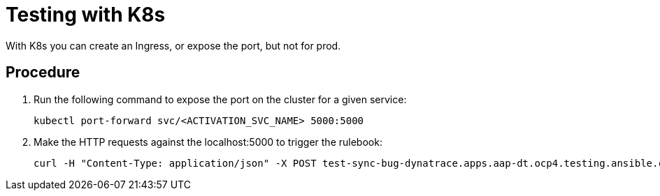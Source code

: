 [id="proc-eda-test-with-K8s"]

= Testing with K8s

With K8s you can create an Ingress, or expose the port, but not for prod.

== Procedure

. Run the following command to expose the port on the cluster for a given service:
+
-----
kubectl port-forward svc/<ACTIVATION_SVC_NAME> 5000:5000
-----
+
. Make the HTTP requests against the localhost:5000 to trigger the rulebook:
+
-----
curl -H "Content-Type: application/json" -X POST test-sync-bug-dynatrace.apps.aap-dt.ocp4.testing.ansible.com -d '{}'
-----
+
